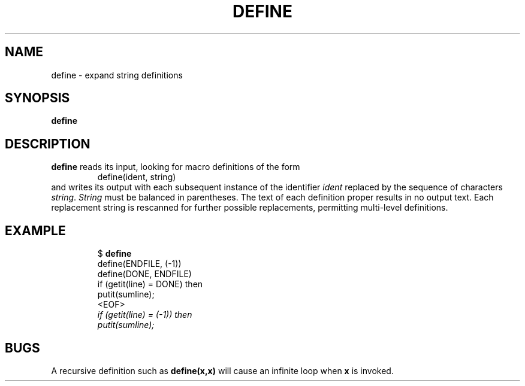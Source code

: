 .TH DEFINE 1 November\ 2020 local

.SH NAME
define \- expand string definitions

.SH SYNOPSIS
\fBdefine\fP

.SH DESCRIPTION
\fBdefine\fP reads its input, looking for macro definitions of the form
.nf
.RS
define(ident, string)
.RE
.fi
and writes its output with each subsequent instance of the identifier
\fIident\fP replaced by the sequence of characters \fIstring\fP.
\fIString\fP must be balanced in parentheses. The text of each
definition proper results in no output text. Each replacement
string is rescanned for further possible replacements, permitting
multi-level definitions.

.SH EXAMPLE
.nf
.RS
$ \fBdefine\fP
define(ENDFILE, (-1))
define(DONE, ENDFILE)
    if (getit(line) = DONE) then
        putit(sumline);
<EOF>
\fI   if (getit(line) = (-1)) then
       putit(sumline);\fP
.RE
.fi

.SH BUGS
A recursive definition such as \fBdefine(x,x)\fP will cause
an infinite loop when \fBx\fP is invoked.
